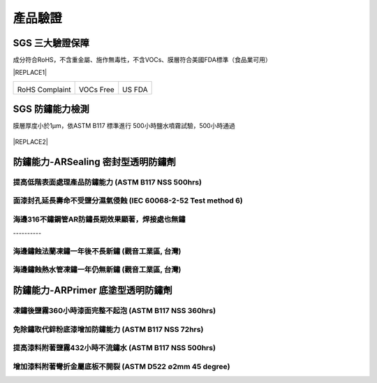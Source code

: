 
.. _h174fb648377959437b5c1f697c1c40:

產品驗證
########

.. _h621a43fb1c1a26452669741c642e:

SGS 三大驗證保障
================

成分符合RoHS，不含重金屬、施作無毒性，不含VOCs、膜層符合美國FDA標準（食品業可用）


|REPLACE1|

.. _h2c1d74277104e41780968148427e:





+--------------+----------+----------+
|\ |IMG1|\     |\ |IMG2|\ |\ |IMG3|\ |
|              |          |          |
|RoHS Complaint|VOCs Free |US FDA    |
|              |          |          |
+--------------+----------+----------+

.. _h621a43fb1c1a26452669741c642e:

SGS 防鏽能力檢測
================

膜層厚度小於1μm，依ASTM B117 標準進行 500小時鹽水噴霧試驗，500小時通過

 \ |IMG4|\ 


|REPLACE2|

.. _h6759752a2a4c4d7c582067552015e37:

防鏽能力-ARSealing 密封型透明防鏽劑
===================================

.. _h68677595d5b551326b75d33116a7a:

提高低階表面處理產品防鏽能力  (ASTM B117 NSS 500hrs)
----------------------------------------------------

\ |IMG5|\ 

.. _h7f3d205c4f4e2e695eb2d26a564c15:

面漆封孔延長壽命不受鹽分濕氣侵蝕   (IEC 60068-2-52 Test method 6)
-----------------------------------------------------------------

\ |IMG6|\ 

.. _h371b32363655104e7f63456412d40c:

海邊316不鏽鋼管AR防鏽長期效果顯著，焊接處也無鏽
-----------------------------------------------

.. _h756a352c74f366066557d5675585624:

\ |IMG7|\ ----------

.. _h4893794c3f47f6f6c2280104a417e:

海邊鏽蝕法蘭凍鏽一年後不長新鏽    (觀音工業區, 台灣)
----------------------------------------------------

\ |IMG8|\ 

.. _h4893794c3f47f6f6c2280104a417e:

海邊鏽蝕熱水管凍鏽一年仍無新鏽    (觀音工業區, 台灣)
----------------------------------------------------

\ |IMG9|\ 

.. _h545f2d3c3794f561669591ee42462b:

防鏽能力-ARPrimer 底塗型透明防鏽劑
==================================

.. _h3338285ae436a1955216e541e4c4c65:

凍鏽後鹽霧360小時漆面完整不起泡    (ASTM B117 NSS 360hrs)
---------------------------------------------------------

\ |IMG10|\ 

.. _h07e6a5b7e3267223b193679c5b643b:

免除鏽取代鋅粉底漆增加防鏽能力    (ASTM B117 NSS 72hrs)
-------------------------------------------------------

\ |IMG11|\ 

.. _h443b1846f1542843803c374f557e57:

提高漆料附著鹽霧432小時不流鏽水    (ASTM B117 NSS 500hrs)
---------------------------------------------------------

\ |IMG12|\ 

.. _hf7f746347312486fa67f437c7f69:

增加漆料附著彎折金屬底板不開裂    (ASTM D522 ∅2mm 45 degree)
------------------------------------------------------------

\ |IMG13|\ 

.. bottom of content


.. |REPLACE1| raw:: html

    <style>
    td {
       border: solid 1px #ffffff !important;
    }
    </style>
.. |REPLACE2| raw:: html

    <style>
    div.wy-grid-for-nav li.wy-breadcrumbs-aside {
      display:none;
    }
    div.rtd-pro.wy-menu, div.rst-pro.wy-menu{
      margin-top:100%;
      opacity: 0.5;
    }
    </style>
.. |IMG1| image:: static/Veri-test_1.png
   :height: 242 px
   :width: 170 px

.. |IMG2| image:: static/Veri-test_2.png
   :height: 226 px
   :width: 160 px

.. |IMG3| image:: static/Veri-test_3.png
   :height: 230 px
   :width: 164 px

.. |IMG4| image:: static/Veri-test_4.png
   :height: 250 px
   :width: 180 px

.. |IMG5| image:: static/Veri-test_5.png
   :height: 341 px
   :width: 601 px

.. |IMG6| image:: static/Veri-test_6.png
   :height: 341 px
   :width: 601 px

.. |IMG7| image:: static/Veri-test_7.png
   :height: 341 px
   :width: 601 px

.. |IMG8| image:: static/Veri-test_8.png
   :height: 341 px
   :width: 601 px

.. |IMG9| image:: static/Veri-test_9.png
   :height: 341 px
   :width: 601 px

.. |IMG10| image:: static/Veri-test_10.png
   :height: 341 px
   :width: 601 px

.. |IMG11| image:: static/Veri-test_11.png
   :height: 341 px
   :width: 601 px

.. |IMG12| image:: static/Veri-test_12.png
   :height: 341 px
   :width: 601 px

.. |IMG13| image:: static/Veri-test_13.png
   :height: 341 px
   :width: 601 px
